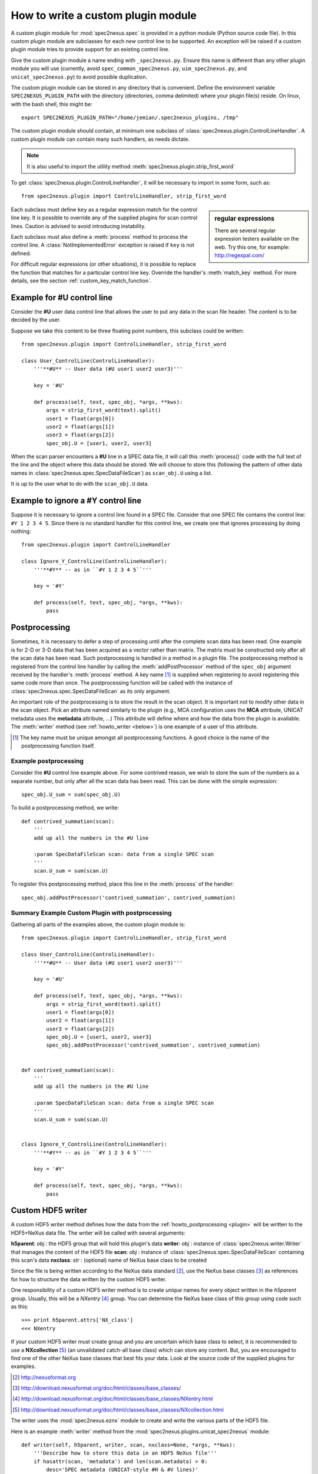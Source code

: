 
.. _how_to_write_plugin:

How to write a custom plugin module
###################################

A custom plugin module for :mod:`spec2nexus.spec` is provided in a python module (Python source code file).
In this custom plugin module are subclasses for each *new* control line to be supported.  An exception will 
be raised if a custom plugin module tries to provide support for an existing control line.  

Give the custom plugin module a name ending with ``_spec2nexus.py``.
Ensure this name is different than any other plugin module you will use
(currently, avoid ``spec_common_spec2nexus.py``, ``uim_spec2nexus.py``, 
and ``unicat_spec2nexus.py``) to avoid possible duplication.

The custom plugin module can be stored in any directory that is convenient.
Define the environment variable ``SPEC2NEXUS_PLUGIN_PATH`` with the
directory (directories, comma delimited) where your plugin file(s) reside.
On linux, with the bash shell, this might be::

    export SPEC2NEXUS_PLUGIN_PATH="/home/jemian/.spec2nexus_plugins, /tmp"

The custom plugin module should contain, at minimum one subclass of  
:class:`spec2nexus.plugin.ControlLineHandler`.  A custom plugin module
can contain many such handlers, as needs dictate.

.. note::  It is also useful to import the utility method
   :meth:`spec2nexus.plugin.strip_first_word`

To get :class:`spec2nexus.plugin.ControlLineHandler`,
it will be necessary to import in some form, such as::

   from spec2nexus.plugin import ControlLineHandler, strip_first_word

.. sidebar:: regular expressions

   There are several regular expression testers available on the web.
   Try this one, for example: http://regexpal.com/

Each subclass must define ``key`` as a regular expression match for the 
control line key.  It is possible to override any of the supplied plugins 
for scan control lines.
Caution is advised to avoid introducing instability.

.. A :class:`~spec2nexus.plugin.DuplicateControlLineKey` 
   exception is raised if ``key`` is not defined.

Each subclass must also define a :meth:`process` method to process the control line.
A :class:`NotImplementedError` exception is raised if ``key`` is not defined.

For difficult regular expressions (or other situations), it is possible to replace
the function that matches for a particular control line key.  Override the
handler's :meth:`match_key` method.
For more details, see the section :ref:`custom_key_match_function`.

Example for **#U** control line
*******************************

Consider the **#U** user data control line that allows the user to
put any data in the scan file header.  The content is to be decided 
by the user.

Suppose we take this content to be three floating 
point numbers, this subclass could be written::

   from spec2nexus.plugin import ControlLineHandler, strip_first_word
   
   class User_ControlLine(ControlLineHandler):
       '''**#U** -- User data (#U user1 user2 user3)'''
   
       key = '#U'
       
       def process(self, text, spec_obj, *args, **kws):
           args = strip_first_word(text).split()
           user1 = float(args[0])
           user2 = float(args[1])
           user3 = float(args[2])
           spec_obj.U = [user1, user2, user3]

When the scan parser encounters a **#U** line in a SPEC data file, it will call this
:meth:`process()` code with the full text of the line and the object where this data 
should be stored.  We will choose to store this (following the pattern of other data 
names in :class:`spec2nexus.spec.SpecDataFileScan`) as ``scan_obj.U`` using a list.

It is up to the user what to do with the ``scan_obj.U`` data.

Example to ignore a **#Y** control line
***************************************

Suppose it is necessary to ignore a control line found in a SPEC file.
Consider that one SPEC file contains the control line: ``#Y 1 2 3 4 5``.
Since there is no standard handler for this control line, we create one that
ignores processing by doing nothing::

   from spec2nexus.plugin import ControlLineHandler
   
   class Ignore_Y_ControlLine(ControlLineHandler):
       '''**#Y** -- as in ``#Y 1 2 3 4 5``'''
   
       key = '#Y'
       
       def process(self, text, spec_obj, *args, **kws):
           pass

.. _howto_postprocessing:

Postprocessing
**************

Sometimes, it is necessary to defer a step of processing until after the complete
scan data has been read.  One example is for 2-D or 3-D data that has been acquired
as a vector rather than matrix.  The matrix must be constructed only after all the 
scan data has been read.  Such postprocessing is handled in a method in a plugin file.
The postprocessing method is registered from the control line handler by calling the
:meth:`addPostProcessor` method of the ``spec_obj`` argument received by the 
handler's :meth:`process` method.  A key name [#]_ is supplied when registering to avoid 
registering this same code more than once.  The postprocessing function will be called 
with the instance of :class:`spec2nexus.spec.SpecDataFileScan` as its only argument.

An important role of the postprocessing is to store the result in the scan object.
It is important not to modify other data in the scan object.  Pick an attribute
named similarly to the plugin (e.g., MCA configuration uses the **MCA** attribute, 
UNICAT metadata uses the **metadata** attribute, ...)  This attribute will define
where and how the data from the plugin is available.  The :meth:`writer` method
(see :ref:`howto_writer <below>`) is one example of a user of this attribute.

.. [#] The key name must be unique amongst all postprocessing functions.
   A good choice is the name of the postprocessing function itself.
   

Example postprocessing
======================

Consider the **#U** control line example above.  For some contrived reason,
we wish to store the sum of the numbers as a separate number, but only after 
all the scan data has been read.  This can be done with the simple expression::

   spec_obj.U_sum = sum(spec_obj.U)

To build a postprocessing method, we write::

   def contrived_summation(scan):
       '''
       add up all the numbers in the #U line
       
       :param SpecDataFileScan scan: data from a single SPEC scan
       '''
       scan.U_sum = sum(scan.U)

To register this postprocessing method, place this line in the :meth:`process`
of the handler::

   spec_obj.addPostProcessor('contrived_summation', contrived_summation)

Summary Example Custom Plugin with postprocessing
=================================================

Gathering all parts of the examples above, the custom plugin module is::

   from spec2nexus.plugin import ControlLineHandler, strip_first_word
   
   class User_ControlLine(ControlLineHandler):
       '''**#U** -- User data (#U user1 user2 user3)'''
   
       key = '#U'
       
       def process(self, text, spec_obj, *args, **kws):
           args = strip_first_word(text).split()
           user1 = float(args[0])
           user2 = float(args[1])
           user3 = float(args[2])
           spec_obj.U = [user1, user2, user3]
           spec_obj.addPostProcessor('contrived_summation', contrived_summation)


   def contrived_summation(scan):
       '''
       add up all the numbers in the #U line
       
       :param SpecDataFileScan scan: data from a single SPEC scan
       '''
       scan.U_sum = sum(scan.U)
   
   
   class Ignore_Y_ControlLine(ControlLineHandler):
       '''**#Y** -- as in ``#Y 1 2 3 4 5``'''
   
       key = '#Y'
       
       def process(self, text, spec_obj, *args, **kws):
           pass

.. _howto_writer:

Custom HDF5 writer
******************

A custom HDF5 writer method defines how the data from the 
:ref:`howto_postprocessing <plugin>`
will be written to the HDF5+NeXus data file.  The writer will
be called with several arguments:

**h5parent**: *obj* : the HDF5 group that will hold this plugin's data 
**writer**:   *obj* : instance of :class:`spec2nexus.writer.Writer` that manages the content of the HDF5 file
**scan**:     *obj* : instance of :class:`spec2nexus.spec.SpecDataFileScan` containing this scan's data
**nxclass**:  *str* : (optional) name of NeXus base class to be created

Since the file is being written according to the NeXus data standard [#]_,
use the NeXus base classes [#]_ as references for how to structure the data
written by the custom HDF5 writer.  

One responsibility of a custom HDF5 writer method is to create
*unique* names for every object written in the *h5parent* group.
Usually, this will be a *NXentry* [#]_ group.  You can determine the
NeXus base class of this group using code such as this::

   >>> print h5parent.attrs['NX_class']
   <<< NXentry

If your custom HDF5 writer
must create group and you are uncertain which base class to select, 
it is recommended to use a **NXcollection** [#]_ (an unvalidated catch-all
base class) which can store any content.
But, you are encouraged to find one of the other NeXus base classes that
best fits your data.  Look at the source code of the supplied plugins
for examples.

.. [#] http://nexusformat.org
.. [#] http://download.nexusformat.org/doc/html/classes/base_classes/
.. [#] http://download.nexusformat.org/doc/html/classes/base_classes/NXentry.html
.. [#] http://download.nexusformat.org/doc/html/classes/base_classes/NXcollection.html

The writer uses the :mod:`spec2nexus.eznx` module to create and write
the various parts of the HDF5 file.

Here is an example :meth:`writer` method from the
:mod:`spec2nexus.plugins.unicat_spec2nexus` module::

    def writer(self, h5parent, writer, scan, nxclass=None, *args, **kws):
        '''Describe how to store this data in an HDF5 NeXus file'''
        if hasattr(scan, 'metadata') and len(scan.metadata) > 0:
            desc='SPEC metadata (UNICAT-style #H & #V lines)'
            group = eznx.makeGroup(h5parent, 'metadata', nxclass, description=desc)
            writer.save_dict(group, scan.metadata)


..  from the source code

   queue this by calling::
   
      scan.addWriter('unique_label', self.writer)
   
   in the process() method.  It will be called
   called as the HDF5 file is being constructed.
   
   .. tip:  One suggestion for the unique label is ``self.key``.
   
   If this method is to be used, then override this method in the 
   plugin or a :class:`NotImplementedError` exception will be raised.



.. _custom_key_match_function:

Custom key match function
*************************

The default test that a given line
matches a specific :class:`spec2nexus.plugin.ControlLineHandler` subclass
is to use a regular expression match.  

::

    def match_key(self, text):
        '''default regular expression match, based on self.key'''
        t = re.match(self.key, text)
        if t is not None:
            if t.regs[0][1] != 0:
                return True
        return False


In some cases, that may
prove tedious or difficult, such as when testing for a
floating point number with optional preceding white space
at the start of a line.  This is typical for data lines in a scan
or continued lines from an MCA spectrum.  in such cases, the handler
can override the :meth:`match_key()` method.  Here is an example::

    def match_key(self, text):
        '''
        Easier to try conversion to number than construct complicated regexp
        '''
        try:
            float( text.strip().split()[0] )
            return True
        except ValueError:
            return False


Summary Requirements for custom plugin
**************************************

* file name must end in ``_spec2nexus.py``
* file can go in any directory
* add directory to ``SPEC2NEXUS_PLUGIN_PATH`` environment variable (comma-delimited for multiple directories)
* multiple control line handlers can go in a single file
* for each control line:

  * subclass :class:`spec2nexus.plugin.ControlLineHandler`
  * identify the control line pattern
  * define ``key`` with a regular expression to match [#]_
  
    * ``key`` is used to identify control line handlers
    * redefine existing supported control lines to replace supplied behavior (use caution!)
    * Note: ``key="scan data"`` is used to process the scan data: :meth:`spec2nexus.plugins.spec_common_spec2nexus.SPEC_DataLine`
  
  * (optional) define :meth:`match_key` to override the default regular expression to match the key
  * define :meth:`process` to handle the supplied text
  * define :meth:`writer` to write the in-memory data structure from this plugin to HDF5+NeXus data file

* for each postprocessing function:

  * write the function
  * register the function with spec_obj.addPostProcessor(key_name, the_function) in the handler's :meth:`process`

.. [#] It is possible to override the default regular expression match
   in the subclass with a custom match function.  See the
   :meth:`spec2nexus.plugins.spec_common_spec2nexus.SPEC_DataLine.match_key()`
   method for an example.
